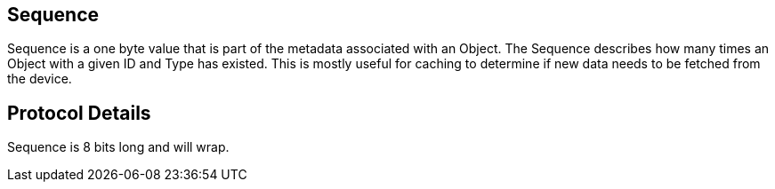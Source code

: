 == Sequence

Sequence is a one byte value that is part of the metadata associated with an Object. The Sequence describes how many times an Object with a given ID and Type has existed. This is mostly useful for caching to determine if new data needs to be fetched from the device.

== Protocol Details

Sequence is 8 bits long and will wrap.
